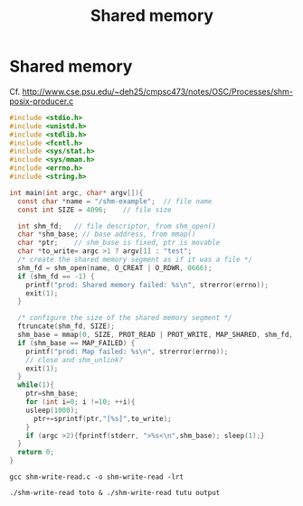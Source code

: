 #+TITLE: Shared memory

* Shared memory

Cf.
http://www.cse.psu.edu/~deh25/cmpsc473/notes/OSC/Processes/shm-posix-producer.c


#+BEGIN_SRC c :tangle shm-write-read.c
  #include <stdio.h>
  #include <unistd.h>
  #include <stdlib.h>
  #include <fcntl.h>
  #include <sys/stat.h>
  #include <sys/mman.h>
  #include <errno.h>
  #include <string.h>

  int main(int argc, char* argv[]){
    const char *name = "/shm-example";  // file name
    const int SIZE = 4096;    // file size

    int shm_fd;   // file descriptor, from shm_open()
    char *shm_base; // base address, from mmap()
    char *ptr;    // shm_base is fixed, ptr is movable
    char *to_write= argc >1 ? argv[1] : "test";
    /* create the shared memory segment as if it was a file */
    shm_fd = shm_open(name, O_CREAT | O_RDWR, 0666);
    if (shm_fd == -1) {
      printf("prod: Shared memory failed: %s\n", strerror(errno));
      exit(1);
    }

    /* configure the size of the shared memory segment */
    ftruncate(shm_fd, SIZE);
    shm_base = mmap(0, SIZE, PROT_READ | PROT_WRITE, MAP_SHARED, shm_fd, 0);
    if (shm_base == MAP_FAILED) {
      printf("prod: Map failed: %s\n", strerror(errno));
      // close and shm_unlink?
      exit(1);
    }
    while(1){
      ptr=shm_base;
      for (int i=0; i !=10; ++i){
      usleep(1000);
        ptr+=sprintf(ptr,"[%s]",to_write);
      }
      if (argc >2){fprintf(stderr, ">%s<\n",shm_base); sleep(1);}
    }
    return 0;
  }
#+END_SRC
#+BEGIN_SRC shell
gcc shm-write-read.c -o shm-write-read -lrt
#+END_SRC

#+BEGIN_SRC shell
./shm-write-read toto & ./shm-write-read tutu output
#+END_SRC
